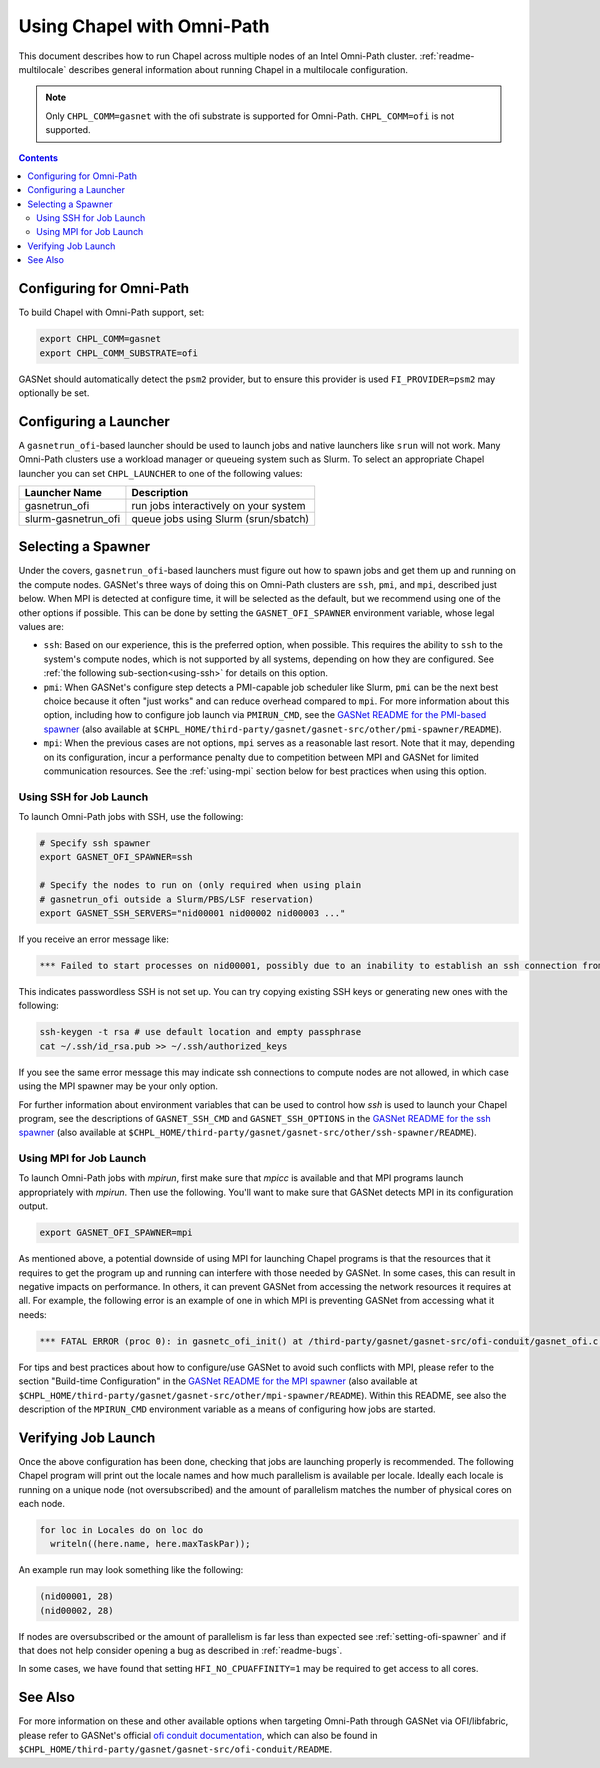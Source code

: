 .. _readme-omnipath:

===========================
Using Chapel with Omni-Path
===========================

This document describes how to run Chapel across multiple nodes of
an Intel Omni-Path cluster. :ref:`readme-multilocale` describes
general information about running Chapel in a multilocale
configuration.

.. note::
    Only ``CHPL_COMM=gasnet`` with the ofi substrate is supported for
    Omni-Path. ``CHPL_COMM=ofi`` is not supported.

.. contents::

-------------------------
Configuring for Omni-Path
-------------------------

To build Chapel with Omni-Path support, set:

.. code-block:: bash

      export CHPL_COMM=gasnet
      export CHPL_COMM_SUBSTRATE=ofi

GASNet should automatically detect the ``psm2`` provider, but to
ensure this provider is used ``FI_PROVIDER=psm2`` may optionally be
set.

----------------------
Configuring a Launcher
----------------------

A ``gasnetrun_ofi``-based launcher should be used to launch jobs and
native launchers like ``srun`` will not work. Many Omni-Path
clusters use a workload manager or queueing system such as Slurm. To
select an appropriate Chapel launcher you can set ``CHPL_LAUNCHER``
to one of the following values:

===================  ======================================
Launcher Name        Description
===================  ======================================
gasnetrun_ofi         run jobs interactively on your system
slurm-gasnetrun_ofi   queue jobs using Slurm (srun/sbatch)
===================  ======================================

.. _setting-ofi-spawner:

-------------------
Selecting a Spawner
-------------------

Under the covers, ``gasnetrun_ofi``-based launchers must figure out
how to spawn jobs and get them up and running on the compute nodes.
GASNet's three ways of doing this on Omni-Path clusters are ``ssh``,
``pmi``, and ``mpi``, described just below.  When MPI is detected at
configure time, it will be selected as the default, but we recommend
using one of the other options if possible.  This can be done by
setting the ``GASNET_OFI_SPAWNER`` environment variable, whose legal
values are:

* ``ssh``: Based on our experience, this is the preferred option, when
  possible.  This requires the ability to ``ssh`` to the system's
  compute nodes, which is not supported by all systems, depending on
  how they are configured.  See :ref:`the following
  sub-section<using-ssh>` for details on this option.

* ``pmi``: When GASNet's configure step detects a PMI-capable job
  scheduler like Slurm, ``pmi`` can be the next best choice because it
  often "just works" and can reduce overhead compared to ``mpi``.  For
  more information about this option, including how to configure job
  launch via ``PMIRUN_CMD``, see the `GASNet README for the PMI-based
  spawner
  <https://bitbucket.org/berkeleylab/gasnet/src/master/other/pmi-spawner/README>`_
  (also available at
  ``$CHPL_HOME/third-party/gasnet/gasnet-src/other/pmi-spawner/README``).

* ``mpi``: When the previous cases are not options, ``mpi`` serves as
  a reasonable last resort.  Note that it may, depending on its
  configuration, incur a performance penalty due to competition
  between MPI and GASNet for limited communication resources.  See the
  :ref:`using-mpi` section below for best practices when using this
  option.


Using SSH for Job Launch
------------------------

To launch Omni-Path jobs with SSH, use the following:

.. code-block:: bash

   # Specify ssh spawner
   export GASNET_OFI_SPAWNER=ssh

   # Specify the nodes to run on (only required when using plain
   # gasnetrun_ofi outside a Slurm/PBS/LSF reservation)
   export GASNET_SSH_SERVERS="nid00001 nid00002 nid00003 ..."

If you receive an error message like:

.. code-block:: printoutput

      *** Failed to start processes on nid00001, possibly due to an inability to establish an ssh connection from login-node without interactive authentication.

This indicates passwordless SSH is not set up. You can try copying
existing SSH keys or generating new ones with the following:

.. code-block:: bash

      ssh-keygen -t rsa # use default location and empty passphrase
      cat ~/.ssh/id_rsa.pub >> ~/.ssh/authorized_keys

If you see the same error message this may indicate ssh connections
to compute nodes are not allowed, in which case using the MPI
spawner may be your only option.

For further information about environment variables that can be used
to control how `ssh` is used to launch your Chapel program, see the
descriptions of ``GASNET_SSH_CMD`` and ``GASNET_SSH_OPTIONS`` in the
`GASNet README for the ssh spawner
<https://bitbucket.org/berkeleylab/gasnet/src/master/other/ssh-spawner/README>`_
(also available at
``$CHPL_HOME/third-party/gasnet/gasnet-src/other/ssh-spawner/README``).


Using MPI for Job Launch
------------------------

To launch Omni-Path jobs with *mpirun*, first make sure that *mpicc* is
available and that MPI programs launch appropriately with *mpirun*. Then use
the following. You'll want to make sure that GASNet detects MPI in its
configuration output.

.. code-block:: bash

   export GASNET_OFI_SPAWNER=mpi

As mentioned above, a potential downside of using MPI for launching
Chapel programs is that the resources that it requires to get the
program up and running can interfere with those needed by GASNet.  In
some cases, this can result in negative impacts on performance.  In
others, it can prevent GASNet from accessing the network resources it
requires at all.  For example, the following error is an example of
one in which MPI is preventing GASNet from accessing what it needs:

.. code-block:: bash

   *** FATAL ERROR (proc 0): in gasnetc_ofi_init() at /third-party/gasnet/gasnet-src/ofi-conduit/gasnet_ofi.c:1336: fi_endpoint for rdma failed: -22(Invalid argument)


For tips and best practices about how to configure/use GASNet to avoid
such conflicts with MPI, please refer to the section "Build-time
Configuration" in the `GASNet README for the MPI spawner
<https://bitbucket.org/berkeleylab/gasnet/src/master/other/mpi-spawner/README>`_
(also available at
``$CHPL_HOME/third-party/gasnet/gasnet-src/other/mpi-spawner/README``).
Within this README, see also the description of the ``MPIRUN_CMD``
environment variable as a means of configuring how jobs are started.


--------------------
Verifying Job Launch
--------------------

Once the above configuration has been done, checking that jobs are
launching properly is recommended. The following Chapel program will
print out the locale names and how much parallelism is available per
locale. Ideally each locale is running on a unique node (not
oversubscribed) and the amount of parallelism matches the number of
physical cores on each node.

.. code-block:: chapel

      for loc in Locales do on loc do
        writeln((here.name, here.maxTaskPar));

An example run may look something like the following:

.. code-block:: printoutput

      (nid00001, 28)
      (nid00002, 28)

If nodes are oversubscribed or the amount of parallelism is far less
than expected see :ref:`setting-ofi-spawner` and if that does not
help consider opening a bug as described in :ref:`readme-bugs`.

In some cases, we have found that setting ``HFI_NO_CPUAFFINITY=1``
may be required to get access to all cores.


--------
See Also
--------

For more information on these and other available options when
targeting Omni-Path through GASNet via OFI/libfabric, please refer to
GASNet's official `ofi conduit documentation
<https://gasnet.lbl.gov/dist/ofi-conduit/README>`_, which can also be
found in
``$CHPL_HOME/third-party/gasnet/gasnet-src/ofi-conduit/README``.
